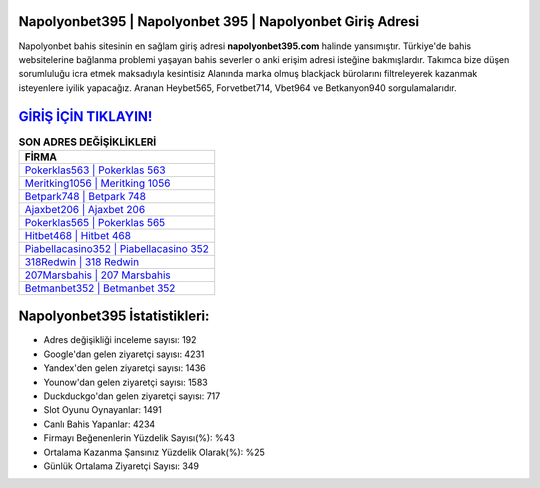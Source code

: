 ﻿Napolyonbet395 | Napolyonbet 395 | Napolyonbet Giriş Adresi
===================================

.. image:: images/napolyonbet-giris.jpg
   :width: 600
   
Napolyonbet bahis sitesinin en sağlam giriş adresi **napolyonbet395.com** halinde yansımıştır. Türkiye'de bahis websitelerine bağlanma problemi yaşayan bahis severler o anki erişim adresi isteğine bakmışlardır. Takımca bize düşen sorumluluğu icra etmek maksadıyla kesintisiz Alanında marka olmuş  blackjack bürolarını filtreleyerek kazanmak isteyenlere iyilik yapacağız. Aranan Heybet565, Forvetbet714, Vbet964 ve Betkanyon940 sorgulamalarıdır.

`GİRİŞ İÇİN TIKLAYIN! <https://uclck.me/gonow>`_
==============

.. list-table:: **SON ADRES DEĞİŞİKLİKLERİ**
   :widths: 100
   :header-rows: 1

   * - FİRMA
   * - `Pokerklas563 | Pokerklas 563 <pokerklas563-pokerklas-563-pokerklas-giris-adresi.html>`_
   * - `Meritking1056 | Meritking 1056 <meritking1056-meritking-1056-meritking-giris-adresi.html>`_
   * - `Betpark748 | Betpark 748 <betpark748-betpark-748-betpark-giris-adresi.html>`_	 
   * - `Ajaxbet206 | Ajaxbet 206 <ajaxbet206-ajaxbet-206-ajaxbet-giris-adresi.html>`_	 
   * - `Pokerklas565 | Pokerklas 565 <pokerklas565-pokerklas-565-pokerklas-giris-adresi.html>`_ 
   * - `Hitbet468 | Hitbet 468 <hitbet468-hitbet-468-hitbet-giris-adresi.html>`_
   * - `Piabellacasino352 | Piabellacasino 352 <piabellacasino352-piabellacasino-352-piabellacasino-giris-adresi.html>`_	 
   * - `318Redwin | 318 Redwin <318redwin-318-redwin-redwin-giris-adresi.html>`_
   * - `207Marsbahis | 207 Marsbahis <207marsbahis-207-marsbahis-marsbahis-giris-adresi.html>`_
   * - `Betmanbet352 | Betmanbet 352 <betmanbet352-betmanbet-352-betmanbet-giris-adresi.html>`_
	 
Napolyonbet395 İstatistikleri:
===================================	 
* Adres değişikliği inceleme sayısı: 192
* Google'dan gelen ziyaretçi sayısı: 4231
* Yandex'den gelen ziyaretçi sayısı: 1436
* Younow'dan gelen ziyaretçi sayısı: 1583
* Duckduckgo'dan gelen ziyaretçi sayısı: 717
* Slot Oyunu Oynayanlar: 1491
* Canlı Bahis Yapanlar: 4234
* Firmayı Beğenenlerin Yüzdelik Sayısı(%): %43
* Ortalama Kazanma Şansınız Yüzdelik Olarak(%): %25
* Günlük Ortalama Ziyaretçi Sayısı: 349
